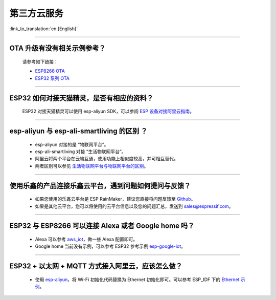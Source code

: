 第三方云服务
===============

:link_to_translation:`en:[English]`

.. raw:: html

   <style>
   body {counter-reset: h2}
     h2 {counter-reset: h3}
     h2:before {counter-increment: h2; content: counter(h2) ". "}
     h3:before {counter-increment: h3; content: counter(h2) "." counter(h3) ". "}
     h2.nocount:before, h3.nocount:before, { content: ""; counter-increment: none }
   </style>

--------------

OTA 升级有没有相关示例参考？
-------------------------------

  请参考如下链接：

  - `ESP8266 OTA <https://github.com/espressif/ESP8266_RTOS_SDK/tree/master/examples/system/ota>`_
  - `ESP32 系列 OTA <https://github.com/espressif/esp-idf/tree/master/examples/system/ota>`_

--------------

ESP32 如何对接天猫精灵，是否有相应的资料？
------------------------------------------

  ESP32 对接天猫精灵可以使用 esp-aliyun SDK，可以参阅 `ESP 设备对接阿里云指南 <https://github.com/espressif/esp-aliyun>`_。

--------------

esp-aliyun 与 esp-ali-smartliving 的区别 ？
-------------------------------------------

  - esp-aliyun 对接的是 “物联网平台”。
  - esp-ali-smartliving 对接 “生活物联网平台”。
  - 阿里云将两个平台在云端互通，使用功能上相似度较高，并可相互替代。
  - 两者区别可以参见 `生活物联网平台与物联网平台的区别 <https://help.aliyun.com/document_detail/124922.html?spm=5176.10695662.1996646101.searchclickresult.6a782cfeLpWe7Z>`_。

--------------

使用乐鑫的产品连接乐鑫云平台，遇到问题如何提问与反馈？
--------------------------------------------------------------

  - 如果您使用的乐鑫云平台是 ESP RainMaker，建议您直接将问题反馈至 `Github <https://github.com/espressif/esp-rainmaker/issues>`_。
  - 如果是其他云平台，您可以将使用的云平台信息以及您的问题汇总，发送到 sales@espressif.com。

--------------

ESP32 与 ESP8266 可以连接 Alexa 或者 Google home 吗？
---------------------------------------------------------

  - Alexa 可以参考 `aws_iot <https://github.com/espressif/ESP8266_RTOS_SDK/tree/release/v3.3/examples/protocols/aws_iot>`_，做一些 Alexa 配置即可。
  - Google home 当前没有示例，可以参考 ESP32 参考示例 `esp-google-iot <https://github.com/espressif/esp-google-iot>`_。

--------------

ESP32 + 以太网 + MQTT 方式接入阿里云，应该怎么做？
-------------------------------------------------------------------------------------------------------------
  
  - 使用 `esp-aliyun <https://github.com/espressif/esp-aliyun>`_，将 Wi-Fi 初始化代码替换为 Ethernet 初始化即可。可以参考 ESP_IDF 下的 `Ethernet 示例 <https://github.com/espressif/esp-idf/tree/master/examples/ethernet>`_。

